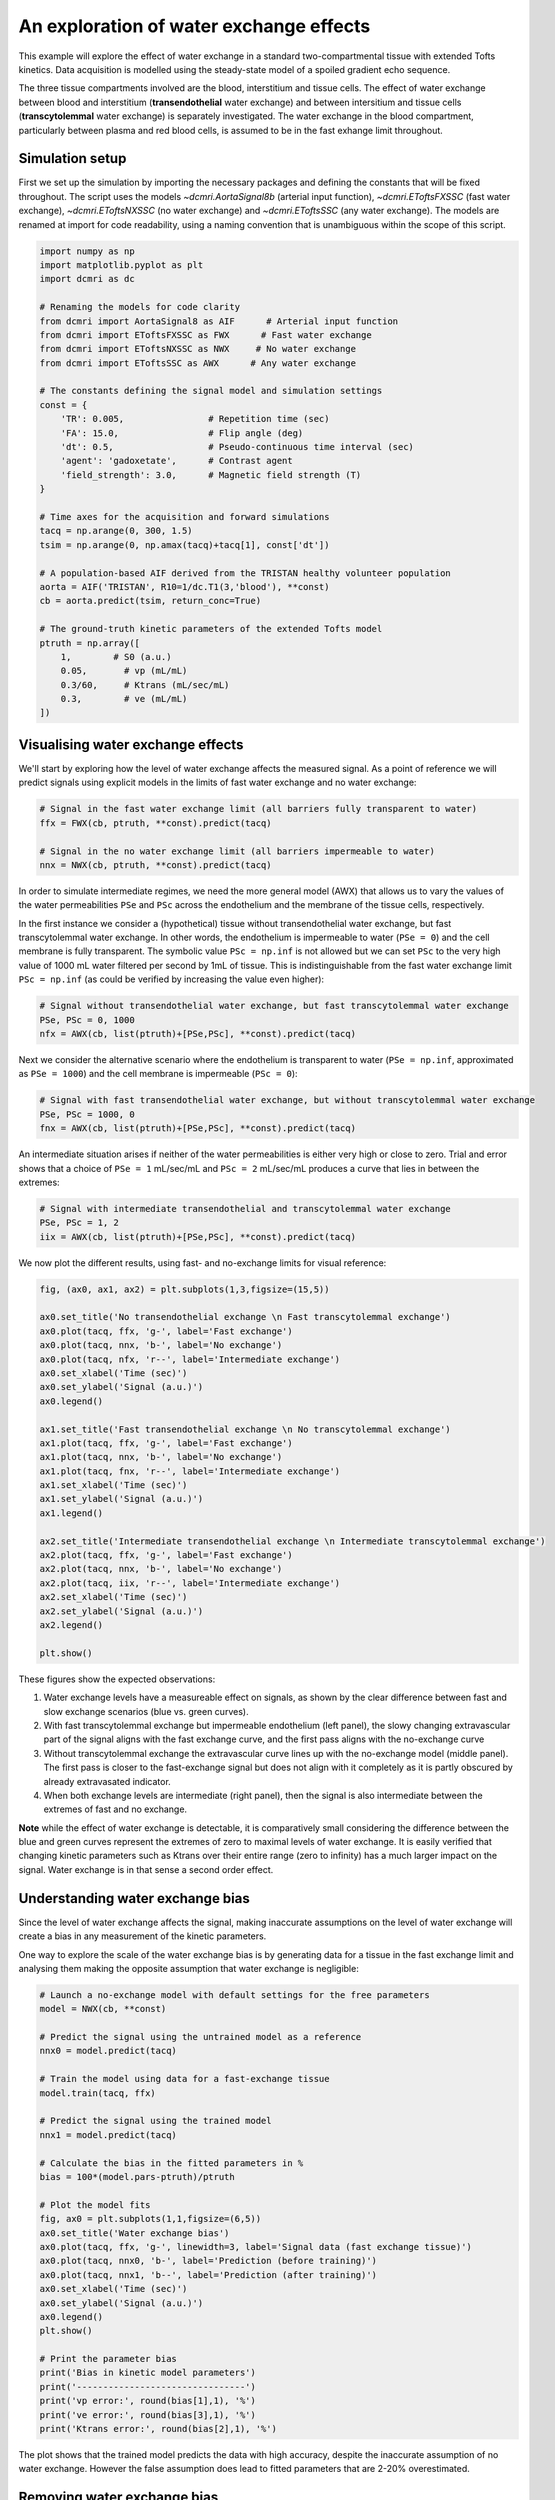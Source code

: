 
.. DO NOT EDIT.
.. THIS FILE WAS AUTOMATICALLY GENERATED BY SPHINX-GALLERY.
.. TO MAKE CHANGES, EDIT THE SOURCE PYTHON FILE:
.. "generated\examples\e2e\plot_wex.py"
.. LINE NUMBERS ARE GIVEN BELOW.

.. only:: html

    .. note::
        :class: sphx-glr-download-link-note

        :ref:`Go to the end <sphx_glr_download_generated_examples_e2e_plot_wex.py>`
        to download the full example code

.. rst-class:: sphx-glr-example-title

.. _sphx_glr_generated_examples_e2e_plot_wex.py:


========================================
An exploration of water exchange effects
========================================

This example will explore the effect of water exchange in a standard two-compartmental tissue with extended Tofts kinetics. Data acquisition is modelled using the steady-state model of a spoiled gradient echo sequence.

The three tissue compartments involved are the blood, interstitium and tissue cells. The effect of water exchange between blood and interstitium (**transendothelial** water exchange) and between intersitium and tissue cells (**transcytolemmal** water exchange) is separately investigated. The water exchange in the blood compartment, particularly between plasma and red blood cells, is assumed to be in the fast exhange limit throughout. 

.. GENERATED FROM PYTHON SOURCE LINES 12-15

Simulation setup
----------------
First we set up the simulation by importing the necessary packages and defining the constants that will be fixed throughout. The script uses the models `~dcmri.AortaSignal8b` (arterial input function), `~dcmri.EToftsFXSSC` (fast water exchange), `~dcmri.EToftsNXSSC` (no water exchange) and `~dcmri.EToftsSSC` (any water exchange). The models are renamed at import for code readability, using a naming convention that is unambiguous within the scope of this script. 

.. GENERATED FROM PYTHON SOURCE LINES 17-52

.. code-block:: Python

    import numpy as np
    import matplotlib.pyplot as plt
    import dcmri as dc

    # Renaming the models for code clarity
    from dcmri import AortaSignal8 as AIF      # Arterial input function
    from dcmri import EToftsFXSSC as FWX      # Fast water exchange
    from dcmri import EToftsNXSSC as NWX     # No water exchange
    from dcmri import EToftsSSC as AWX      # Any water exchange

    # The constants defining the signal model and simulation settings
    const = {
        'TR': 0.005,                # Repetition time (sec)
        'FA': 15.0,                 # Flip angle (deg)
        'dt': 0.5,                  # Pseudo-continuous time interval (sec)
        'agent': 'gadoxetate',      # Contrast agent
        'field_strength': 3.0,      # Magnetic field strength (T)
    }

    # Time axes for the acquisition and forward simulations
    tacq = np.arange(0, 300, 1.5)
    tsim = np.arange(0, np.amax(tacq)+tacq[1], const['dt'])

    # A population-based AIF derived from the TRISTAN healthy volunteer population
    aorta = AIF('TRISTAN', R10=1/dc.T1(3,'blood'), **const)
    cb = aorta.predict(tsim, return_conc=True)

    # The ground-truth kinetic parameters of the extended Tofts model
    ptruth = np.array([
        1,        # S0 (a.u.)
        0.05,       # vp (mL/mL)
        0.3/60,     # Ktrans (mL/sec/mL)
        0.3,        # ve (mL/mL)
    ]) 








.. GENERATED FROM PYTHON SOURCE LINES 53-56

Visualising water exchange effects
----------------------------------
We'll start by exploring how the level of water exchange affects the measured signal. As a point of reference we will predict signals using explicit models in the limits of fast water exchange and no water exchange:

.. GENERATED FROM PYTHON SOURCE LINES 58-65

.. code-block:: Python


    # Signal in the fast water exchange limit (all barriers fully transparent to water)
    ffx = FWX(cb, ptruth, **const).predict(tacq)

    # Signal in the no water exchange limit (all barriers impermeable to water)
    nnx = NWX(cb, ptruth, **const).predict(tacq)








.. GENERATED FROM PYTHON SOURCE LINES 66-69

In order to simulate intermediate regimes, we need the more general model (AWX) that allows us to vary the values of the water permeabilities ``PSe`` and ``PSc`` across the endothelium and the membrane of the tissue cells, respectively. 

In the first instance we consider a (hypothetical) tissue without transendothelial water exchange, but fast transcytolemmal water exchange. In other words, the endothelium is impermeable to water (``PSe = 0``) and the cell membrane is fully transparent. The symbolic value ``PSc = np.inf`` is not allowed but we can set ``PSc`` to the very high value of 1000 mL water filtered per second by 1mL of tissue. This is indistinguishable from the fast water exchange limit ``PSc = np.inf`` (as could be verified by increasing the value even higher):

.. GENERATED FROM PYTHON SOURCE LINES 71-76

.. code-block:: Python


    # Signal without transendothelial water exchange, but fast transcytolemmal water exchange
    PSe, PSc = 0, 1000
    nfx = AWX(cb, list(ptruth)+[PSe,PSc], **const).predict(tacq) 








.. GENERATED FROM PYTHON SOURCE LINES 77-78

Next we consider the alternative scenario where the endothelium is transparent to water (``PSe = np.inf``, approximated as ``PSe = 1000``) and the cell membrane is impermeable (``PSc = 0``):

.. GENERATED FROM PYTHON SOURCE LINES 80-85

.. code-block:: Python


    # Signal with fast transendothelial water exchange, but without transcytolemmal water exchange
    PSe, PSc = 1000, 0
    fnx = AWX(cb, list(ptruth)+[PSe,PSc], **const).predict(tacq)








.. GENERATED FROM PYTHON SOURCE LINES 86-87

An intermediate situation arises if neither of the water permeabilities is either very high or close to zero. Trial and error shows that a choice of ``PSe = 1`` mL/sec/mL and ``PSc = 2`` mL/sec/mL produces a curve that lies in between the extremes:

.. GENERATED FROM PYTHON SOURCE LINES 89-94

.. code-block:: Python


    # Signal with intermediate transendothelial and transcytolemmal water exchange
    PSe, PSc = 1, 2
    iix = AWX(cb, list(ptruth)+[PSe,PSc], **const).predict(tacq)








.. GENERATED FROM PYTHON SOURCE LINES 95-96

We now plot the different results, using fast- and no-exchange limits for visual reference:

.. GENERATED FROM PYTHON SOURCE LINES 98-126

.. code-block:: Python

    fig, (ax0, ax1, ax2) = plt.subplots(1,3,figsize=(15,5))

    ax0.set_title('No transendothelial exchange \n Fast transcytolemmal exchange')
    ax0.plot(tacq, ffx, 'g-', label='Fast exchange')
    ax0.plot(tacq, nnx, 'b-', label='No exchange')
    ax0.plot(tacq, nfx, 'r--', label='Intermediate exchange')
    ax0.set_xlabel('Time (sec)')
    ax0.set_ylabel('Signal (a.u.)')
    ax0.legend()

    ax1.set_title('Fast transendothelial exchange \n No transcytolemmal exchange')
    ax1.plot(tacq, ffx, 'g-', label='Fast exchange')
    ax1.plot(tacq, nnx, 'b-', label='No exchange')
    ax1.plot(tacq, fnx, 'r--', label='Intermediate exchange')
    ax1.set_xlabel('Time (sec)')
    ax1.set_ylabel('Signal (a.u.)')
    ax1.legend()

    ax2.set_title('Intermediate transendothelial exchange \n Intermediate transcytolemmal exchange')
    ax2.plot(tacq, ffx, 'g-', label='Fast exchange')
    ax2.plot(tacq, nnx, 'b-', label='No exchange')
    ax2.plot(tacq, iix, 'r--', label='Intermediate exchange')
    ax2.set_xlabel('Time (sec)')
    ax2.set_ylabel('Signal (a.u.)')
    ax2.legend()

    plt.show()




.. image-sg:: /generated/examples/e2e/images/sphx_glr_plot_wex_001.png
   :alt: No transendothelial exchange   Fast transcytolemmal exchange, Fast transendothelial exchange   No transcytolemmal exchange, Intermediate transendothelial exchange   Intermediate transcytolemmal exchange
   :srcset: /generated/examples/e2e/images/sphx_glr_plot_wex_001.png
   :class: sphx-glr-single-img





.. GENERATED FROM PYTHON SOURCE LINES 127-138

These figures show the expected observations: 

1. Water exchange levels have a measureable effect on signals, as shown by the clear difference between fast and slow exchange scenarios (blue vs. green curves). 

2. With fast transcytolemmal exchange but impermeable endothelium (left panel), the slowy changing extravascular part of the signal aligns with the fast exchange curve, and the first pass aligns with the no-exchange curve  

3. Without transcytolemmal exchange the extravascular curve lines up with the no-exchange model (middle panel). The first pass is closer to the fast-exchange signal but does not align with it completely as it is partly obscured by already extravasated indicator.

4. When both exchange levels are intermediate (right panel), then the signal is also intermediate between the extremes of fast and no exchange.

**Note** while the effect of water exchange is detectable, it is comparatively small considering the difference between the blue and green curves represent the extremes of zero to maximal levels of water exchange. It is easily verified that changing kinetic parameters such as Ktrans over their entire range (zero to infinity) has a much larger impact on the signal. Water exchange is in that sense a second order effect.

.. GENERATED FROM PYTHON SOURCE LINES 141-146

Understanding water exchange bias
---------------------------------
Since the level of water exchange affects the signal, making inaccurate assumptions on the level of water exchange will create a bias in any measurement of the kinetic parameters. 

One way to explore the scale of the water exchange bias is by generating data for a tissue in the fast exchange limit and analysing them making the opposite assumption that water exchange is negligible:

.. GENERATED FROM PYTHON SOURCE LINES 146-180

.. code-block:: Python


    # Launch a no-exchange model with default settings for the free parameters
    model = NWX(cb, **const)

    # Predict the signal using the untrained model as a reference
    nnx0 = model.predict(tacq)

    # Train the model using data for a fast-exchange tissue
    model.train(tacq, ffx)

    # Predict the signal using the trained model
    nnx1 = model.predict(tacq)

    # Calculate the bias in the fitted parameters in %
    bias = 100*(model.pars-ptruth)/ptruth

    # Plot the model fits
    fig, ax0 = plt.subplots(1,1,figsize=(6,5))
    ax0.set_title('Water exchange bias')
    ax0.plot(tacq, ffx, 'g-', linewidth=3, label='Signal data (fast exchange tissue)')
    ax0.plot(tacq, nnx0, 'b-', label='Prediction (before training)')
    ax0.plot(tacq, nnx1, 'b--', label='Prediction (after training)')
    ax0.set_xlabel('Time (sec)')
    ax0.set_ylabel('Signal (a.u.)')
    ax0.legend()
    plt.show()

    # Print the parameter bias
    print('Bias in kinetic model parameters')
    print('--------------------------------')
    print('vp error:', round(bias[1],1), '%')
    print('ve error:', round(bias[3],1), '%')
    print('Ktrans error:', round(bias[2],1), '%')




.. image-sg:: /generated/examples/e2e/images/sphx_glr_plot_wex_002.png
   :alt: Water exchange bias
   :srcset: /generated/examples/e2e/images/sphx_glr_plot_wex_002.png
   :class: sphx-glr-single-img


.. rst-class:: sphx-glr-script-out

 .. code-block:: none

    Bias in kinetic model parameters
    --------------------------------
    vp error: 19.5 %
    ve error: 3.9 %
    Ktrans error: 2.3 %




.. GENERATED FROM PYTHON SOURCE LINES 181-182

The plot shows that the trained model predicts the data with high accuracy, despite the inaccurate assumption of no water exchange. However the false assumption does lead to fitted parameters that are 2-20% overestimated.

.. GENERATED FROM PYTHON SOURCE LINES 184-187

Removing water exchange bias
----------------------------
The model bias can be removed by generalizing the model to allow for any level of water exchange, avoiding the risk of making a false assumption on this point:

.. GENERATED FROM PYTHON SOURCE LINES 187-226

.. code-block:: Python


    # Launch a general water exchange model with default settings for all free parameters
    model = AWX(cb, **const)

    # Predict the signal using the untrained model as a reference
    iix0 = model.predict(tacq)

    # Train the model using fast-exchange data and predict the signal again.
    # Note: we reduce here the x-tolerance from its default (1e-08) to speed up convergence. 
    iix1 = model.train(tacq, ffx, xtol=1e-2).predict(tacq)

    # Calculate the bias in the fitted parameters
    bias = 100*(model.pars[:4]-ptruth)/ptruth

    # Plot the model fits
    fig, ax0 = plt.subplots(1,1,figsize=(6,5))
    ax0.set_title('Water exchange bias')
    ax0.plot(tacq, ffx, 'g-', linewidth=3, label='Signal data (fast exchange tissue)')
    ax0.plot(tacq, iix0, 'r-', label='Prediction (before training)')
    ax0.plot(tacq, iix1, 'r--', label='Prediction (after training)')
    ax0.set_xlabel('Time (sec)')
    ax0.set_ylabel('Signal (a.u.)')
    ax0.legend()
    plt.show()

    # Print the parameter bias
    print('Bias in kinetic model parameters')
    print('--------------------------------')
    print('vp error:', round(bias[1],2), '%')
    print('ve error:', round(bias[3],2), '%')
    print('Ktrans error:', round(bias[2],2), '%')

    # Print the water permeability estimates
    print('')
    print('Water permeability estimates')
    print('----------------------------')
    print('PSe:', round(model.pars[4],0), 'mL/sec/mL')
    print('PSc:', round(model.pars[5],0), 'mL/sec/mL')




.. image-sg:: /generated/examples/e2e/images/sphx_glr_plot_wex_003.png
   :alt: Water exchange bias
   :srcset: /generated/examples/e2e/images/sphx_glr_plot_wex_003.png
   :class: sphx-glr-single-img


.. rst-class:: sphx-glr-script-out

 .. code-block:: none

    Bias in kinetic model parameters
    --------------------------------
    vp error: 0.22 %
    ve error: 0.04 %
    Ktrans error: 0.04 %

    Water permeability estimates
    ----------------------------
    PSe: 89.0 mL/sec/mL
    PSc: 160.0 mL/sec/mL




.. GENERATED FROM PYTHON SOURCE LINES 227-230

Plotting the results now shows a practically perfect fit to the data, and the measurements of the kinetic parameters are effectively unbiased. 

As a bonus the water-exchange sensitive model also estimates the water permeability, which as expected produces values in the fast-exchange range. As the actual PS-values are infinite the estimates can never approximate the ground truth, but at this level the predicted data are effectively indistinguishable from fast-exchange signals. 

.. GENERATED FROM PYTHON SOURCE LINES 232-239

Additional sources of bias
--------------------------
The results show that small residual errors remain in the kinetic parameters, even after removing the model bias. While the error may be negligible for practical purposes, it is useful and illustrative to explore its origin further.

Any remaining bias must be due to one or more of the three remaining sources of error: (1) *sampling bias* - temporal undersampling in the data used for training, which at 1.5s creates a small mismatch with the exact (pseudo)continuous signals; (2) *convergence bias* - imperfect convergence of the model training; (3) *numerical bias* - numerical errors in the computation of the model solutions. 

We can get some insight by fitting the data with an unbiased model, i.e. fitting the data with the same model that was used to generate it. This is a simple model that is likely to be much less susceptible to convergence or numerical bias, so this analysis exposes the sampling bias (alternatively we can generate data with much smaller temporal sampling intervals):

.. GENERATED FROM PYTHON SOURCE LINES 239-253

.. code-block:: Python


    # Train a fast-exchange model on the fast exchange data
    model = FWX(cb, **const).train(tacq, ffx)

    # Calculate the bias relative to the ground truth
    bias = (model.pars[:4]-ptruth)/ptruth

    # Print the bias for each kinetic parameter
    print('Bias in kinetic model parameters')
    print('--------------------------------')
    print('vp error:', round(bias[1],2), '%')
    print('ve error:', round(bias[3],2), '%')
    print('Ktrans error:', round(bias[2],2), '%')





.. rst-class:: sphx-glr-script-out

 .. code-block:: none

    Bias in kinetic model parameters
    --------------------------------
    vp error: 0.0 %
    ve error: -0.0 %
    Ktrans error: -0.0 %




.. GENERATED FROM PYTHON SOURCE LINES 254-255

Any remaining bias is smaller than 0.01%, which shows that temporal undersampling in this case only causes a minor error, and the residual errors observed with the more general model are due to imperfect convergence or numerical error. We can test for convergence bias by retraining the model with tighter convergence criteria: 

.. GENERATED FROM PYTHON SOURCE LINES 255-276

.. code-block:: Python


    # Train a general water exchange model to fast exchange data:
    model = AWX(cb, **const).train(tacq, ffx, xtol=1e-9)

    # Calculate the bias in the fitted parameters
    bias = 100*(model.pars[:4]-ptruth)/ptruth

    # Print the parameter bias
    print('Bias in kinetic model parameters')
    print('--------------------------------')
    print('vp error:', round(bias[1],2), '%')
    print('ve error:', round(bias[3],2), '%')
    print('Ktrans error:', round(bias[2],2), '%')

    # Print the water permeability estimates
    print('')
    print('Water permeability estimates')
    print('----------------------------')
    print('PSe:', round(model.pars[4],0), 'mL/sec/mL')
    print('PSc:', round(model.pars[5],0), 'mL/sec/mL')





.. rst-class:: sphx-glr-script-out

 .. code-block:: none

    Bias in kinetic model parameters
    --------------------------------
    vp error: 0.22 %
    ve error: 0.04 %
    Ktrans error: 0.04 %

    Water permeability estimates
    ----------------------------
    PSe: 89.0 mL/sec/mL
    PSc: 160.0 mL/sec/mL




.. GENERATED FROM PYTHON SOURCE LINES 277-278

The result is almost exactly the same as before, which indicates that the model has indeed converged and the residual bias is likely due to numerical error. This is plausible, since the general water exchange model is implemented using linear algebra involving operations such as matrix exponentials and numerical matrix inversion, which are likely to come with some numerical error. The exercise here verifies that the impact of these errors on the measurements of the kinetic parameters is negligible - as it should be.  

.. GENERATED FROM PYTHON SOURCE LINES 280-282

Bias versus precision
---------------------


.. rst-class:: sphx-glr-timing

   **Total running time of the script:** (0 minutes 32.180 seconds)


.. _sphx_glr_download_generated_examples_e2e_plot_wex.py:

.. only:: html

  .. container:: sphx-glr-footer sphx-glr-footer-example

    .. container:: sphx-glr-download sphx-glr-download-jupyter

      :download:`Download Jupyter notebook: plot_wex.ipynb <plot_wex.ipynb>`

    .. container:: sphx-glr-download sphx-glr-download-python

      :download:`Download Python source code: plot_wex.py <plot_wex.py>`


.. only:: html

 .. rst-class:: sphx-glr-signature

    `Gallery generated by Sphinx-Gallery <https://sphinx-gallery.github.io>`_
